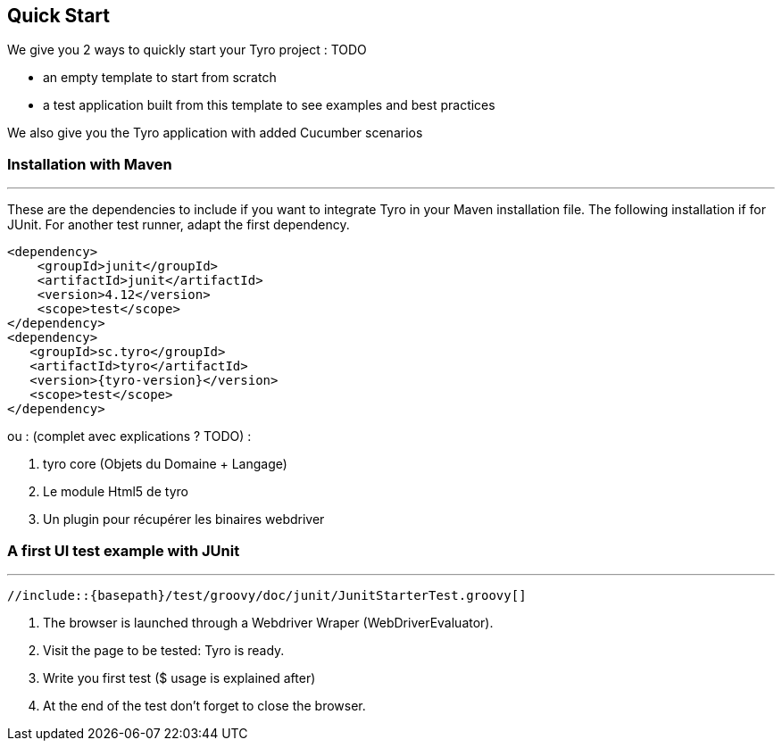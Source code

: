 == Quick Start

We give you 2 ways to quickly start your Tyro project : TODO

- an empty template to start from scratch
- a test application built from this template to see examples and best practices

We also give you the Tyro application with added Cucumber scenarios

=== Installation with Maven
'''

These are the dependencies to include if you want to integrate Tyro in your Maven installation file.
The following installation if for JUnit. For another test runner, adapt the first dependency.

[source, xml, subs="normal"]
-------------------------------------------------------------------------------
<dependency>
    <groupId>junit</groupId>
    <artifactId>junit</artifactId>
    <version>4.12</version>
    <scope>test</scope>
</dependency>
<dependency>
   <groupId>sc.tyro</groupId>
   <artifactId>tyro</artifactId>
   <version>{tyro-version}</version>
   <scope>test</scope>
</dependency>
-------------------------------------------------------------------------------


ou : (complet avec explications ? TODO) :

<1> tyro core (Objets du Domaine + Langage)
<2> Le module Html5 de tyro
<3> Un plugin pour récupérer les binaires webdriver

=== A first UI test example with JUnit
'''

[source,groovy,linenums]
[subs="verbatim,attributes"]
----
//include::{basepath}/test/groovy/doc/junit/JunitStarterTest.groovy[]
----

<1> The browser is launched through a Webdriver Wraper (WebDriverEvaluator).

<2> Visit the page to be tested: Tyro is ready.

<3> Write you first test ($ usage is explained after)

<4> At the end of the test don't forget to close the browser.